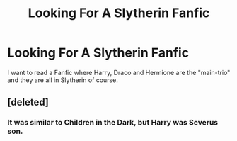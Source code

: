 #+TITLE: Looking For A Slytherin Fanfic

* Looking For A Slytherin Fanfic
:PROPERTIES:
:Score: 1
:DateUnix: 1502118060.0
:DateShort: 2017-Aug-07
:FlairText: Request
:END:
I want to read a Fanfic where Harry, Draco and Hermione are the "main-trio" and they are all in Slytherin of course.


** [deleted]
:PROPERTIES:
:Score: 0
:DateUnix: 1502118758.0
:DateShort: 2017-Aug-07
:END:

*** It was similar to Children in the Dark, but Harry was Severus son.
:PROPERTIES:
:Score: 1
:DateUnix: 1502122413.0
:DateShort: 2017-Aug-07
:END:
